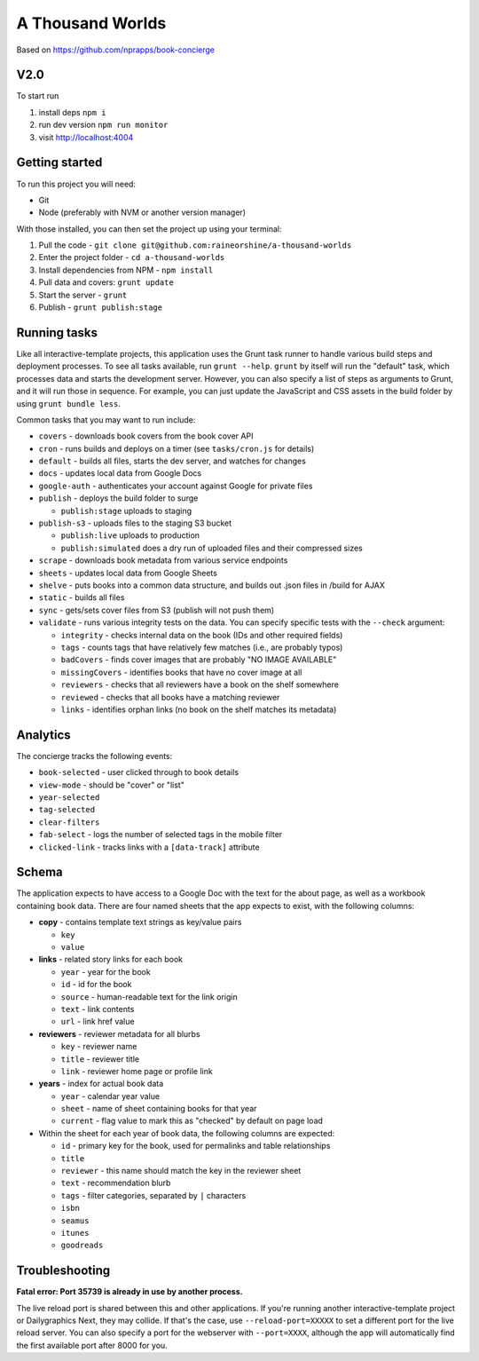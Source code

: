 A Thousand Worlds
======================================================

Based on https://github.com/nprapps/book-concierge

V2.0
----

To start run

#. install deps ``npm i``
#. run dev version ``npm run monitor``
#. visit http://localhost:4004

Getting started
---------------

To run this project you will need:

* Git
* Node (preferably with NVM or another version manager)

With those installed, you can then set the project up using your terminal:

#. Pull the code - ``git clone git@github.com:raineorshine/a-thousand-worlds``
#. Enter the project folder - ``cd a-thousand-worlds``
#. Install dependencies from NPM - ``npm install``
#. Pull data and covers: ``grunt update``
#. Start the server - ``grunt``
#. Publish - ``grunt publish:stage``

Running tasks
-------------

Like all interactive-template projects, this application uses the Grunt task runner to handle various build steps and deployment processes. To see all tasks available, run ``grunt --help``. ``grunt`` by itself will run the "default" task, which processes data and starts the development server. However, you can also specify a list of steps as arguments to Grunt, and it will run those in sequence. For example, you can just update the JavaScript and CSS assets in the build folder by using ``grunt bundle less``.

Common tasks that you may want to run include:

* ``covers`` - downloads book covers from the book cover API
* ``cron`` - runs builds and deploys on a timer (see ``tasks/cron.js`` for details)
* ``default`` - builds all files, starts the dev server, and watches for changes
* ``docs`` - updates local data from Google Docs
* ``google-auth`` - authenticates your account against Google for private files
* ``publish`` - deploys the build folder to surge

  * ``publish:stage`` uploads to staging

* ``publish-s3`` - uploads files to the staging S3 bucket

  * ``publish:live`` uploads to production
  * ``publish:simulated`` does a dry run of uploaded files and their compressed sizes

* ``scrape`` - downloads book metadata from various service endpoints
* ``sheets`` - updates local data from Google Sheets
* ``shelve`` - puts books into a common data structure, and builds out .json files in /build for AJAX
* ``static`` - builds all files
* ``sync`` - gets/sets cover files from S3 (publish will not push them)
* ``validate`` - runs various integrity tests on the data. You can specify specific tests with the ``--check`` argument:

  * ``integrity`` - checks internal data on the book (IDs and other required fields)
  * ``tags`` - counts tags that have relatively few matches (i.e., are probably typos)
  * ``badCovers`` - finds cover images that are probably "NO IMAGE AVAILABLE"
  * ``missingCovers`` - identifies books that have no cover image at all
  * ``reviewers`` - checks that all reviewers have a book on the shelf somewhere
  * ``reviewed`` - checks that all books have a matching reviewer
  * ``links`` - identifies orphan links (no book on the shelf matches its metadata)

Analytics
---------

The concierge tracks the following events:

* ``book-selected`` - user clicked through to book details
* ``view-mode`` - should be "cover" or "list"
* ``year-selected``
* ``tag-selected``
* ``clear-filters``
* ``fab-select`` - logs the number of selected tags in the mobile filter
* ``clicked-link`` - tracks links with a ``[data-track]`` attribute

Schema
------

The application expects to have access to a Google Doc with the text for the about page, as well as a workbook containing book data. There are four named sheets that the app expects to exist, with the following columns:

* **copy** - contains template text strings as key/value pairs

  * ``key``
  * ``value``

* **links** - related story links for each book

  * ``year`` - year for the book
  * ``id`` - id for the book
  * ``source`` - human-readable text for the link origin
  * ``text`` - link contents
  * ``url`` - link href value

* **reviewers** - reviewer metadata for all blurbs

  * ``key`` - reviewer name
  * ``title`` - reviewer title
  * ``link`` - reviewer home page or profile link

* **years** - index for actual book data

  * ``year`` - calendar year value
  * ``sheet`` - name of sheet containing books for that year
  * ``current`` - flag value to mark this as "checked" by default on page load

* Within the sheet for each year of book data, the following columns are expected:

  * ``id`` - primary key for the book, used for permalinks and table relationships
  * ``title``
  * ``reviewer`` - this name should match the key in the reviewer sheet
  * ``text`` - recommendation blurb
  * ``tags`` - filter categories, separated by ``|`` characters
  * ``isbn``
  * ``seamus``
  * ``itunes``
  * ``goodreads``

Troubleshooting
---------------

**Fatal error: Port 35739 is already in use by another process.**

The live reload port is shared between this and other applications. If you're running another interactive-template project or Dailygraphics Next, they may collide. If that's the case, use ``--reload-port=XXXXX`` to set a different port for the live reload server. You can also specify a port for the webserver with ``--port=XXXX``, although the app will automatically find the first available port after 8000 for you.
